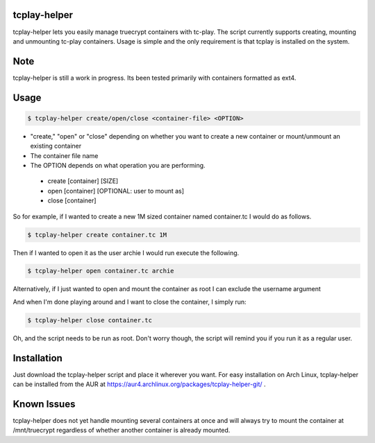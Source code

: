 tcplay-helper
================
tcplay-helper lets you easily manage truecrypt containers with tc-play. The script currently supports creating, mounting and unmounting tc-play containers. Usage is simple and the only requirement is that tcplay is installed on the system.


Note
====
tcplay-helper is still a work in progress. Its been tested primarily with containers formatted as ext4.  

Usage
=====

.. code-block::

   $ tcplay-helper create/open/close <container-file> <OPTION>


* "create," "open" or "close" depending on whether you want to create a new container or mount/unmount an existing container
* The container file name
* The OPTION depends on what operation you are performing.
 * create [container] [SIZE]
 * open [container] [OPTIONAL: user to mount as]
 * close [container]

So for example, if I wanted to create a new 1M sized container named container.tc I would do as follows.

.. code-block::
   
   $ tcplay-helper create container.tc 1M

Then if I wanted to open it as the user archie I would run execute the following.

.. code-block::

   $ tcplay-helper open container.tc archie

Alternatively, if I just wanted to open and mount the container as root I can exclude the username argument

.. code-block::
   $ tcplay-helper open container.tc

   
And when I'm done playing around and I want to close the container, I simply run:

.. code-block::

   $ tcplay-helper close container.tc

Oh, and the script needs to be run as root. Don't worry though, the script will remind you if you run it as a regular user.

Installation
=====

Just download the tcplay-helper script and place it wherever you want. For easy installation on Arch Linux, tcplay-helper can be installed from the AUR at https://aur4.archlinux.org/packages/tcplay-helper-git/ .

Known Issues
=====

tcplay-helper does not yet handle mounting several containers at once and will always try to mount the container at /mnt/truecrypt regardless of whether another container is already mounted. 